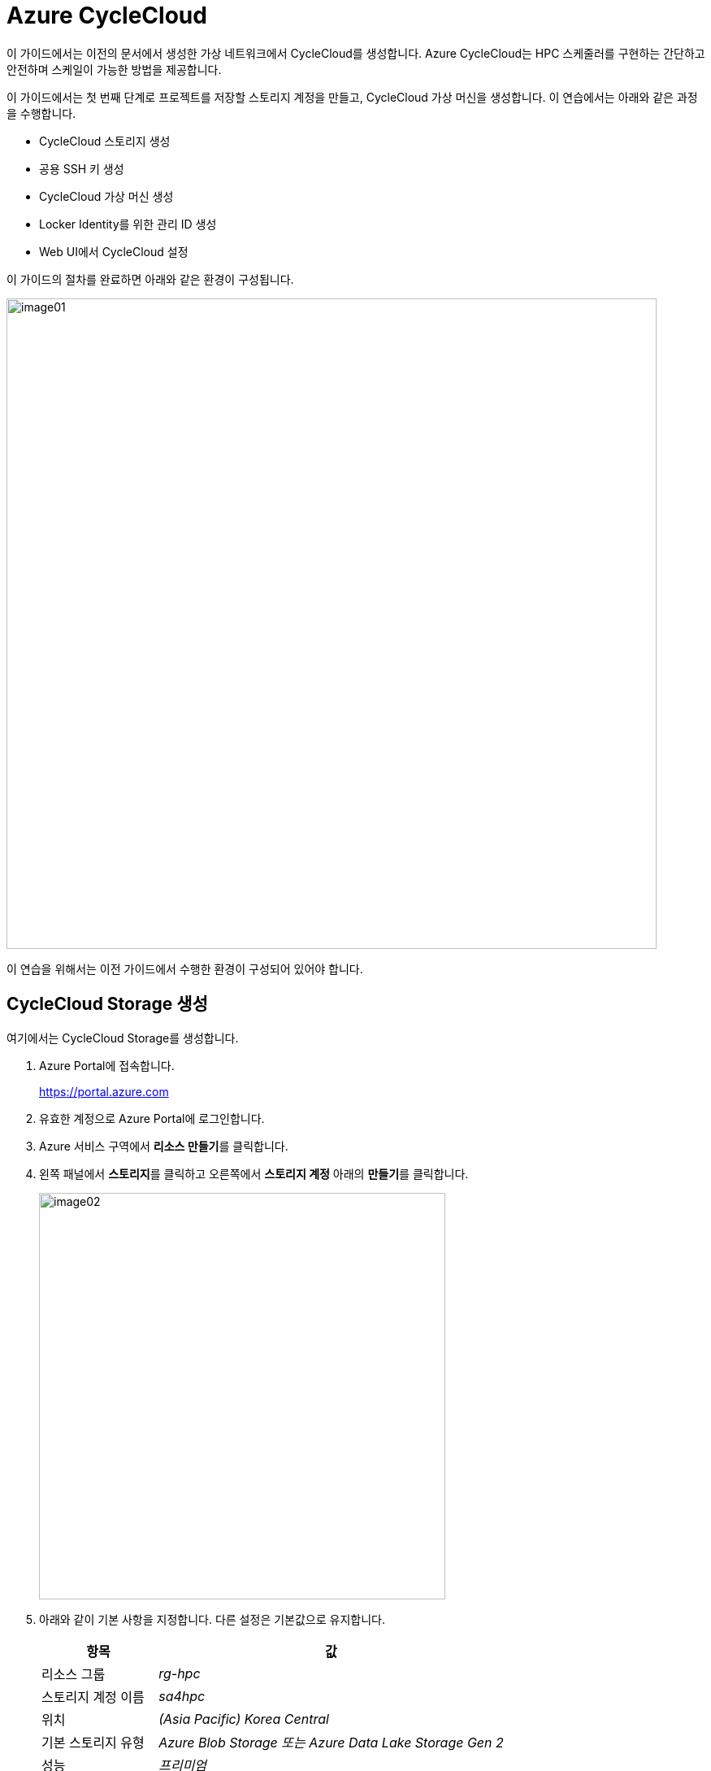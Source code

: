 = Azure CycleCloud

이 가이드에서는 이전의 문서에서 생성한 가상 네트워크에서 CycleCloud를 생성합니다. Azure CycleCloud는 HPC 스케줄러를 구현하는 간단하고 안전하며 스케일이 가능한 방법을 제공합니다.

이 가이드에서는 첫 번째 단계로 프로젝트를 저장할 스토리지 계정을 만들고, CycleCloud 가상 머신을 생성합니다. 이 연습에서는 아래와 같은 과정을 수행합니다.

* CycleCloud 스토리지 생성
* 공용 SSH 키 생성
* CycleCloud 가상 머신 생성
* Locker Identity를 위한 관리 ID 생성
* Web UI에서 CycleCloud 설정

이 가이드의 절차를 완료하면 아래와 같은 환경이 구성됩니다. 

image:./images/02/image01.png[width=800]

이 연습을 위해서는 이전 가이드에서 수행한 환경이 구성되어 있어야 합니다.

////
https://learn.microsoft.com/ko-kr/training/modules/azure-cyclecloud-high-performance-computing/4-exercise-install-configure
////

== CycleCloud Storage 생성

여기에서는 CycleCloud Storage를 생성합니다.

1. Azure Portal에 접속합니다.
+
https://portal.azure.com
+
2. 유효한 계정으로 Azure Portal에 로그인합니다.
3. Azure 서비스 구역에서 **리소스 만들기**를 클릭합니다.
4. 왼쪽 패널에서 **스토리지**를 클릭하고 오른쪽에서 **스토리지 계정** 아래의 **만들기**를 클릭합니다.
+
image:./images/02/image02.png[width=500]
+
5. 아래와 같이 기본 사항을 지정합니다. 다른 설정은 기본값으로 유지합니다.
+
[cols="1,3a", options="header"]
|===
|항목|값
|리소스 그룹|_rg-hpc_
|스토리지 계정 이름|_sa4hpc_
|위치|_(Asia Pacific) Korea Central_
|기본 스토리지 유형|_Azure Blob Storage 또는 Azure Data Lake Storage Gen 2_
|성능|_프리미엄_
|프리미엄 계정 유형|_블록 blob_
|중복도|_LRS(로컬 중복 스토리지)_
|===
+
image:./images/02/image03.png[width=500]
+
6. 아래쪽에서 **다음** 버튼을 클릭합니다.
7. **고급** 탭에서 아래와 같이 네트워크 설정을 지정합니다. 다른 설정은 기본값으로 유지합니다.
+
[cols="1,3a", options="header"]
|===
|항목|값
|REST API 작업을 위한 보안 전송 필요|_선택_
|스토리지 계정 키 액세스 사용|_선택_
|계층 구조 네임스페이스 사용|_선택_
|네트워크 파일 시스템 v3 사용|_선택
|===
+
image:./images/02/image03-1.png[width=500]
+
8. 아래쪽에서 **다음** 버튼을 클릭합니다.
9. **네트워킹** 탭에서 아래와 같이 네트워크 설정을 지정합니다. 다른 설정은 기본값으로 유지합니다.
+
[cols="1,3a", options="header"]
|===
|항목|값
|공용 네트워크 액세스|_사용_
|공용 네트워크 액세스 범위|_선택한 가상 네트워크 및 IP 주소에서 사용_
|가상 네트워크|_vnet-vpc_
|서브넷|_default(192.168.0.0/24)('Micrsoft.Storage'엔드포인트가 추가됨), AzureBastionSubnet('Micrsoft.Storage'엔드포인트가 추가됨)_
|===
+
image:./images/02/image04.png[width=500]
+
10. 아래쪽에서 **검토 + 만들기** 버튼을 클릭합니다.
11. 유효성 검사가 완료되면 **만들기** 버튼을 클릭합니다.
12. 배포가 진행됩니다.
13. 배포가 완료되면 **리소스로 이동** 버튼을 클릭합니다.
+
image:./images/02/image05.png[width=700]
+
14. 생성된 스토리지 계정의 정보를 확인합니다.
+
image:./images/02/image06.png[width=800]

=== Blob 컨테이너 생성

여기에서는 생성된 스토리지 계정에 Blob 컨테이너를 생성합니다. 아래 절차에 따릅니다.

1. 스토리지 계정의 왼쪽 패널에서, **데이터 스토리지** -> **컨테이너**를 클릭합니다.
2. 위쪽의 **컨테이너 추가** 버튼을 클릭합니다.
+
image:./images/02/image07.png[width=500]
+
3. 오른쪽의 새 컨테이너 패널에서, 아래와 같이 정보를 입력합니다.
+
[cols="1,3a", options="header"]
|===
|항목|값
|이름|_cyclecloud_|
|익명 액세스 수준|_프라이빗(익명 액세스 없음)_ (기본 값)
|===
+
4. 아래쪽에서 **만들기** 버튼을 클릭합니다.
5. 생성된 blob 컨테이너를 확인합니다.
+
image:./images/02/image08.png[width=600]

== SSH 키 생성

여기에서는 VM에서 사용할 SSH 키를 생성합니다. 아래 절차에 따릅니다.

1. 위쪽의 검색 텍스트 상자에서 **SSH 키**를 입력하고 검색 결과 창에서 **SSH 키**를 클릭합니다.
+
image:./images/02/image09.png[width=400]
+
2. **SSH 키** 페이지에서 왼쪽 위의 **만들기** 를 클릭합니다.
+
image:./images/02/image10.png[width=600]
+
3. SSH 키 만들기 페이지에서 아래와 같이 기본 사항을 지정합니다. 다른 설정은 기본값으로 유지합니다.
+
[cols="1,3a", options="header"]
|===
|항목|값
|리소스 그룹|_rg-hpc_
|키 쌍 이름|_vnet-hpc-sshkey_
|SSH 공개 키 원본|_새 키 쌍 생성_
|SSH 키 유형|_RSA SSH 형식_
|===
+
image:./images/02/image11.png[width=700]
+
4. 아래쪽의 **검토 + 만들기** 버튼을 클릭합니다.
5. 유효성 검사를 통과하면 아래쪽의 **만들기** 버튼을 클릭합니다.
6. **새 키 쌍 생성** 대화상자에서 **프라이빗 키 다운로드 및 리소스 만들기**를 클릭합니다.
+
image:./images/02/image12.png[width=400]
+
7. 다른 이름으로 저장 대화상자에서 SSH 키를 저장할 폴더를 지정하고 **저장** 버튼을 클릭하여 저장합니다.
8. SSH 키 페이지에서 생성된 SSH 키를 확인합니다. (보이지 않으면 **새로 고침**을 클릭합니다)
+
image:./images/02/image13.png[width=800]

== CycleCloud 가상 머신 생성

이 연습에서는 CycleCloud 가상 머신을 생성합니다. 아래 절차에 따릅니다.

1. 상단의 Microsoft Azure 로고를 클릭하여 Azure Portal의 Home 페이지로 이동합니다.
2. Azure 서비스 구역에서 **리소스 만들기**를 클릭합니다.
3. 왼쪽 패널에서 **컴퓨팅**을 선택하고 **가상 머신** 아래의 **만들기**를 클릭합니다.
+
image:./images/02/image13-1.png[width=600] 
+
4. 아래와 같이 가상 머신 기본 사항을 지정합니다. 다른 설정은 기본값으로 유지합니다.
+
[cols="1,3a", options="header"]
|===
|항목|값
|리소스 그룹|_rg_rpc_
|가상 머신 이름|_dm-cyclecloud_ (다른 이름을 지정할 수 있습니다)
|지역|_(Asia Pacific) Korea Central_
|가용성 옵션|_인프라 중복이 필요하지 않습니다_
|보안 유형|_표준_
|이미지|이미지를 선택하기 위해 아래 절차에 따릅니다. 

1. 아래쪽의 **모든 이미지 보기**를 클릭합니다. +
2. Market Place 페이지에서, 검색창에 _Azure CycleCloud_를 입력하고 엔터키를 눌러 검색합니다.
+
image:./images/02/image14.png[width=500]
+
3. 검색 결과에서, **Azure CycleCloud** 아래의 **선택**을 클릭하고 **Azure CycleCloud 8.7 - X64 2세대**를 클릭합니다.
+
image:./images/02/image15.png[width=500]    
+
4. **가상 머신 만들기** 페이지에서, **이미지**에 해당 이미지가 표시됩니다.
|크기|_Standard_D4ds_v4 - 4 vcpus, 16 GiB memory_
|인증 형식|_SSH 공개 키_
|사용자 이름|_azureuser_ (다른 이름을 지정할 수 있습니다)
|SSH 공개 키 원본|_Azure에 저장된 기본 키 사용_
|저장된 키|_vnet-hpc-sshkey_ (SSH 키 생성에서 생성한 키)
|===
+
image:./images/02/image16.png[width=800]
+
5. 아래에서 **다음: 디스크** 버튼을 클릭합니다.
6. 디스크 탭에서, **VM으로 삭제** 항목치 선택되어 있는 것을 확인합니다.
+
image:./images/02/image17.png[width=800]
+
7. 나머지 기본 값들을 유지하고 아래에서 **다음: 네트워킹** 버튼을 클릭합니다.
8. 네트워킹 탭에서, 아래와 같이 가상 머신의 네트워크 정보를 설정합니다. 다른 설정은 기본값으로 유지합니다.
+
[cols="1,3a", options="header"]
|===
|항목|값
|가상 네트워크|_vnet-hpc(rg-hpc)_
|서브넷|_default_
|VM 삭제시 공용 IP 및 NIC 삭제|_선택_
|가속화된 네트워킹 사용|_선택_
|===
+
image:./images/02/image18.png[width=800]
+
9. 아래에서 **검토 + 만들기** 버튼을 클릭합니다.
10. 유효성 검사가 완료되면, 아래에서 **만들기** 버튼을 클릭합니다.
11. 배포가 시작됩니다.
12. 배포가 완료되면, **리소스로 이동** 버튼을 클릭합니다.

== Locker Identity 생성

CycleCloud Locker는 Azure CycleCloud에서 프로젝트의 이진 파일(예: 오픈 소스 소프트웨어)을 저장하고 관리하기 위한 스토리지 영역입니다. 이 Locker에 업로드된 이진 파일들은 /project/Blob 경로에 표시되며, 이를 통해 프로젝트 작성자는 자신이 배포하고자 하는 소프트웨어의 바이너리를 관리하고 클러스터에 배포할 수 있습니다.

CycleCloud의 Locker Identity는 Azure CycleCloud가 Azure 스토리지 계정에서 데이터를 읽고 쓰기 위해 사용하는 관리 ID입니다. 사용자가 직접 암호를 관리할 필요 없이, CycleCloud가 권한을 안전하게 관리할 수 있도록 도와주며, 스토리지 계정 접근을 위한 보안 메커니즘으로 작동합니다. 

=== 사용자 할당 관리 ID 생성

여기에서는 CycleClod Locker Identity를 위한 관리 ID를 생성합니다. 아래 절차에 따릅니다.

1. Portal의 위쪽 검색창에 **관리 ID**를 검색하고 선택합니다.
+
image:./images/02/image19.png[width=500]
+
2. 관리 ID 페이지에서 왼쪽 위의 **만들기**를 클릭합니다.
+
image:./images/02/image20.png[width=500]
+
3. **사용자가 할당한 관리 ID 만들기** 페이지에서 아래와 같이 설정합니다.
+
|===
|항목|값
|구독|해당 구독
|리소스 그룹|_rg-hpc_
|이름|_cyclecloud-locker-identity_
|지역|_Korea Central_
|격리 범위|_없음_
|===
+
4. 아래쪽의 **검토 + 만들기** 버튼을 클릭합니다.
5. **사용자가 할당한 관리 ID 만들기** 페이지에서 설정을 확인하고 **만들기** 버튼을 클릭합니다.
6. 배포가 시작됩니다.
7. 배포가 완료되면 **리소스로 이동** 버튼을 클릭합니다.
8. Portal의 위쪽 검색창에 **관리 ID**를 검색하고 선택합니다.
9. 생성된 관리 ID를 확인합니다.
+
image:./images/02/image20-1.png[width=600]

=== 스토리지 계정에 대한 권한 부여

여기에서는 생성한 관리 ID가 Locker로 사용될 스토리지 계정에 접근할 수 있도록 역할을 할당합니다. 아래 절차에 따릅니다.

1. 상단의 Microsoft Azure 로고를 클릭하여 Azure Portal의 Home 페이지로 이동합니다.
2. **리소스 그룹**을 클릭합니다.
3. 리소스 그룹에서 **rg-hpc**를 클릭합니다.
4. rg-hpc 페이지의 리소스 목록에서 sa4hpc 스토리지 계정을 클릭합니다.
5. 왼쪽 패널에서 **액세스 제어(IAM)**을 클릭합니다.
+
image:./images/02/image22.png[width=600]
+
6. **추가** 버튼을 클릭하고 **역할 할당 추가**를 클릭합니다.
+
image:./images/02/image22-1.png[width=600]
+
7. **역할 할당 추가** 페이지에서, **역할** 탭, **작업 기능 역할** 탭의 검색 텍스트 상자에 _storage blob 데이터 Contributor_ 를 입력하여 검색하고 선택합니다.
+
image:./images/02/image24.png[width=680]
+
8. 아래쪽에서 **다음** 버튼을 클릭합니다.
9. **역할 할당 추가** 페이지의 **구성원** 탭에서 **다음에 대한 액세스 할당**에서 **관리 ID**를 선택하고 **+ 구성원 선택** 링크를 클릭합니다.
+
image:./images/02/image25.png[width=600]
+
10. 오른쪽의 관리 ID 선택 패널에서 관리 ID 드롭다운 목록을 클릭하고 사용자가 할당한 관리 ID를 선택합니다.
+
image:./images/02/image26-1.png[width=500]
+
11. 위에서 생성한 **cyclecloud-locker-identity**를 클릭하고 **선택** 버튼을 클릭합니다.
+
image:./images/02/image27.png[width=500]
+
12. 역할 할당 추가 페이지에서 **검토 + 할당** 버튼을 클릭합니다.
13. **sa4hpc | 액세스 제어(IAM)** 페이지에서 **역할 할당** 탭을 선택하고 **Storage Blob 데이터 Contributor 구역에 추가된 관리 ID**를 확인합니다.
+
image:./images/02/image28-1.png[width=500]

== 시스템 관리 ID 추가

Microsoft Entra 관리 ID를 사용하여 구독에서 클러스터를 관리할 수 있는 Azure CycleCloud 권한을 부여합니다. 이 방법은 서비스 주체를 사용하는 대신 사용됩니다. 관리 ID를 CycleCloud VM에 할당하여 Storage, Key Vault 또는 Azure Container Registries와 같은 Azure 리소스에 대한 액세스를 제공합니다.

1. dm-cyclecloud 가상 머신 페이지에서의 왼쪽 패널에서 **보안** -> **ID**를 클릭합니다.
2. 시스템 할당 
+
image:./images/02/image29.png[width=800]
+
3. **시스템 할당 항목** 페이지에서 **상태**를 **켜기**로 변경합니다.
+
image:./images/02/image30.png[width=800]
+
4. 위쪽에서 저장 버튼을 클릭합니다.
+
image:./images/02/image31.png[width=800]
+
5. **시스템에 할당한 관리 ID 사용**에서 **예**를 클릭합니다.
+
image:./images/02/image32.png[width=800]
+
6. **Azure 역할 할당** 버튼을 클릭합니다.
+
image:./images/02/image33.png[width=800]
+
7. Azure 역할 할당 페이지에서 **역할 할당 추가**를 클릭합니다.
+
image:./images/02/image34.png[width=800]
+
8. **역할 할당 추가** 패널에서 아래와 같이 설정합니다.
+
[cols="1,3a", options="header"]
|===
|항목|값
|범위 선택|_스토리지_
|구독|해당 구독
|리소스|sa4hpc
|역할|기여자
|===
+
image:./images/02/image35.png[width=800]
+
9. 같은 방법으로, 구독에 대한 역할을 추가합니다.
+
[cols="1,3a", options="header"]
|===
|항목|값
|범위 선택|_구독_
|구독|해당 구독
|역할|_기여자_
|===
+
10. 같은 방법으로, 리소스 그룹에 대한 역할을 추가합니다.
+
[cols="1,3a", options="header"]
|===
|항목|값
|범위 선택|_리소스 그룹_
|구독|해당 구독
|리소스 그룹|_rg-hpc_
|역할|기여자
|===
+
11. 추가된 역할을 확인합니다.
+
image:./images/02/image36.png[width=800]

== CycleCloud Web UI에 액세스

여기서는 생성한 CycleCloud의 Web UI에 액세스합니다. 아래 절차에 따릅니다.

1. cyclecloud 가상 머신의 왼쪽 패널에서 개요를 클릭합니다.
2. 기본 정보 구역에서 기본 NIC 공용 IP를 확인합니다.
+
image:./images/02/image37.png[width=800]
+
3. 새 웹 브라우저를 실행하고, 해당 IP로 이동합니다.
4. 웹 브라우저(chrome 또는 egde 등)에서 TLS 보안 경고 화면을 표시합니다. 
5. **고급** 버튼을 클릭합니다.
+
image:./images/02/image38.png[width=500]
+
6. **아래쪽의 x.x.x.x(안전하지 않음)로 이동** 링크를 클릭합니다.
+
image:./images/02/image39.png[width=500]
+
7. Welcome 페이지에서, Site 이름을 지정하고 Next 버튼을 클릭합니다.
+
image:./images/02/image40.png[width=700]
+
8. 두 번째 페이지에서, 사용자 ID와 Password를 입력하고 Done 버튼을 클릭합니다.
* 사용자 ID는 가상 컴퓨터의 ID와 별개의 ID입니다. 동일한 이름을 지정할 수도 있습니다.
* 패스워드는 8자에서 123자 사이여야 하며, 아래 규칙을 따라야 합니다.
** 대문자를 포함해야 합니다.
** 소문자를 포함해야 합니다.
** 숫자를 포함해야 합니다.
** 다음 특수를 문자 포함해야 합니다: @ # $ % ^ & * - _ ! + = [ ] { } | \ : ' , . ? ` ~ " ( ) ;
9. 두 번째 페이지는 아래와 같습니다.
+
image:./images/02/image41.png[width=700]
+
10. Add Subscription 페이지에서, Validate 버튼을 클릭합니다.
11. **Test Successed** 메시지가 녹색 텍스트로 표시되는 것을 확인합니다.
+
[cols="1,3a", options="header"]
|===
|항목|값
|Subscription Name|_cyclecloud demo_ +
적당한 이름을 지정할 수 있습니다.
|Set Default|_선택_
|Authentication|_Managed Identity_
|Subscription ID|기본 값
|Default Location|_Korea Central_
|Resource Group|_rg_hpc_
|Locker Identity|_rg-hpc/cyclecloud-locker-identity_
|Storage Account|_sa4hpc_
|Storage Container|_cyclecloud_
|===
+
image:./images/02/image42.png[width=700]
+
12. 아래쪽의 Save 버튼을 클릭합니다.
13. 위쪽의 **Back to Cluster** 링크를 클릭합니다.
+
image:./images/02/image43.png[width=700]
+
14. 클러스터 페이지를 확인합니다.
+
image:./images/02/image44.png[width=700]

---